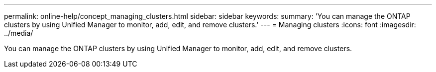 ---
permalink: online-help/concept_managing_clusters.html
sidebar: sidebar
keywords: 
summary: 'You can manage the ONTAP clusters by using Unified Manager to monitor, add, edit, and remove clusters.'
---
= Managing clusters
:icons: font
:imagesdir: ../media/

[.lead]
You can manage the ONTAP clusters by using Unified Manager to monitor, add, edit, and remove clusters.

